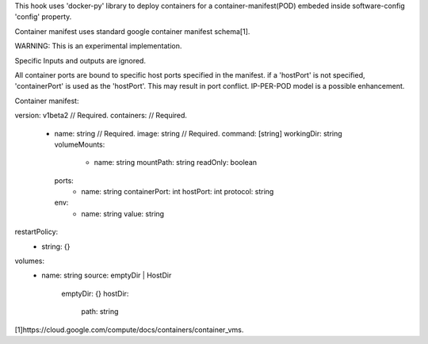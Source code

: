This hook uses 'docker-py' library to deploy containers for a container-manifest(POD)
embeded inside software-config 'config' property.

Container manifest uses standard google container manifest schema[1].

WARNING: This is an experimental implementation.

Specific Inputs and outputs are ignored.

All container ports are bound to specific host ports specified in the manifest.
if a 'hostPort' is not specified, 'containerPort' is used as the 'hostPort'.
This may result in port conflict. IP-PER-POD model is a possible enhancement.

Container manifest:

version: v1beta2      // Required.
containers:           // Required.
  - name: string      // Required.
    image: string     // Required.
    command: [string]
    workingDir: string
    volumeMounts:
      - name: string
        mountPath: string
        readOnly: boolean
    ports:
      - name: string
        containerPort: int
        hostPort: int
        protocol: string
    env:
      - name: string
        value: string
restartPolicy:
  - string: {}
volumes:
  - name: string
    source: emptyDir | HostDir
      emptyDir: {}
      hostDir:
        path: string

[1]https://cloud.google.com/compute/docs/containers/container_vms.